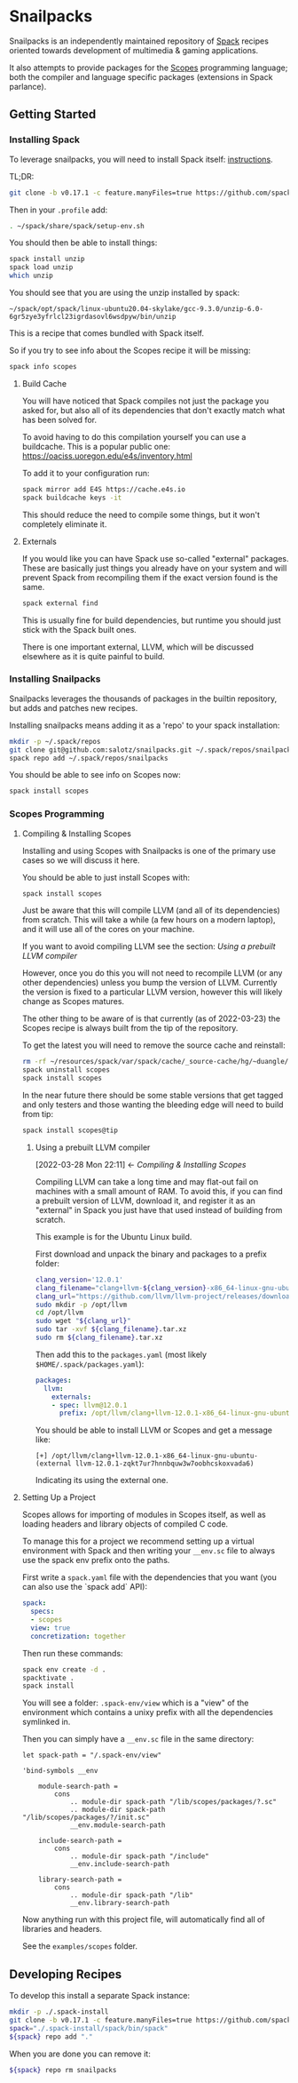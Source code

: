 * Snailpacks

Snailpacks is an independently maintained repository of [[https://spack.io/][Spack]] recipes
oriented towards development of multimedia & gaming applications.

It also attempts to provide packages for the [[http://scopes.rocks][Scopes]] programming
language; both the compiler and language specific packages (extensions
in Spack parlance).

** Getting Started

*** Installing Spack

To leverage snailpacks, you will need to install Spack itself:
[[https://spack.readthedocs.io/en/latest/getting_started.html][instructions]].

TL;DR:

#+begin_src sh
  git clone -b v0.17.1 -c feature.manyFiles=true https://github.com/spack/spack.git ~/spack
#+end_src

Then in your ~.profile~ add:

#+begin_src sh
  . ~/spack/share/spack/setup-env.sh
#+end_src

You should then be able to install things:

#+begin_src sh
  spack install unzip
  spack load unzip
  which unzip
#+end_src

You should see that you are using the unzip installed by spack:

#+begin_example
  ~/spack/opt/spack/linux-ubuntu20.04-skylake/gcc-9.3.0/unzip-6.0-6gr5zye3yfrlcl23igrdasovl6wsdpyw/bin/unzip
#+end_example

This is a recipe that comes bundled with Spack itself.

So if you try to see info about the Scopes recipe it will be missing:

#+begin_src sh
  spack info scopes
#+end_src

**** Build Cache

You will have noticed that Spack compiles not just the package you
asked for, but also all of its dependencies that don't exactly match
what has been solved for.

To avoid having to do this compilation yourself you can use a
buildcache. This is a popular public one:
https://oaciss.uoregon.edu/e4s/inventory.html

To add it to your configuration run:

#+begin_src sh
  spack mirror add E4S https://cache.e4s.io
  spack buildcache keys -it
#+end_src

This should reduce the need to compile some things, but it won't
completely eliminate it.

**** Externals

If you would like you can have Spack use so-called "external"
packages. These are basically just things you already have on your
system and will prevent Spack from recompiling them if the exact
version found is the same.

#+begin_src sh
  spack external find
#+end_src

This is usually fine for build dependencies, but runtime you should
just stick with the Spack built ones.

There is one important external, LLVM, which will be discussed
elsewhere as it is quite painful to build.

*** Installing Snailpacks

Snailpacks leverages the thousands of packages in the builtin
repository, but adds and patches new recipes.

Installing snailpacks means adding it as a 'repo' to your spack
installation:

#+begin_src sh
  mkdir -p ~/.spack/repos
  git clone git@github.com:salotz/snailpacks.git ~/.spack/repos/snailpacks
  spack repo add ~/.spack/repos/snailpacks
#+end_src

You should be able to see info on Scopes now:

#+begin_src sh
  spack install scopes
#+end_src


*** Scopes Programming

**** Compiling & Installing Scopes

Installing and using Scopes with Snailpacks is one of the primary use
cases so we will discuss it here.

You should be able to just install Scopes with:

#+begin_src sh
  spack install scopes
#+end_src

Just be aware that this will compile LLVM (and all of its
dependencies) from scratch. This will take a while (a few hours on a
modern laptop), and it will use all of the cores on your machine.

If you want to avoid compiling LLVM see the section: [[*Using a prebuilt LLVM compiler][Using a prebuilt
LLVM compiler]]

However, once you do this you will not need to recompile LLVM (or any
other dependencies) unless you bump the version of LLVM. Currently the
version is fixed to a particular LLVM version, however this will
likely change as Scopes matures.

The other thing to be aware of is that currently (as of 2022-03-23)
the Scopes recipe is always built from the tip of the repository.

To get the latest you will need to remove the source cache and reinstall:

#+begin_src sh
  rm -rf ~/resources/spack/var/spack/cache/_source-cache/hg/~duangle/scopes
  spack uninstall scopes
  spack install scopes
#+end_src

In the near future there should be some stable versions that get
tagged and only testers and those wanting the bleeding edge will need
to build from tip:

#+begin_src sh
  spack install scopes@tip
#+end_src

***** Using a prebuilt LLVM compiler
:BACKLINKS:
[2022-03-28 Mon 22:11] <- [[*Compiling & Installing Scopes][Compiling & Installing Scopes]]
:END:

Compiling LLVM can take a long time and may flat-out fail on machines
with a small amount of RAM. To avoid this, if you can find a prebuilt
version of LLVM, download it, and register it as an "external" in
Spack you just have that used instead of building from scratch.

This example is for the Ubuntu Linux build.

First download and unpack the binary and packages to a prefix folder:

#+begin_src sh
  clang_version='12.0.1'
  clang_filename="clang+llvm-${clang_version}-x86_64-linux-gnu-ubuntu-16.04"
  clang_url="https://github.com/llvm/llvm-project/releases/download/llvmorg-${clang_version}/${clang_filename}.tar.xz"
  sudo mkdir -p /opt/llvm
  cd /opt/llvm
  sudo wget "${clang_url}"
  sudo tar -xvf ${clang_filename}.tar.xz
  sudo rm ${clang_filename}.tar.xz
#+end_src

Then add this to the ~packages.yaml~ (most likely ~$HOME/.spack/packages.yaml~):

#+begin_src yaml
  packages:
    llvm:
      externals:
      - spec: llvm@12.0.1
        prefix: /opt/llvm/clang+llvm-12.0.1-x86_64-linux-gnu-ubuntu-
#+end_src

You should be able to install LLVM or Scopes and get a message like:

#+begin_example
[+] /opt/llvm/clang+llvm-12.0.1-x86_64-linux-gnu-ubuntu- (external llvm-12.0.1-zqkt7ur7hnnbquw3w7oobhcskoxvada6)
#+end_example

Indicating its using the external one.

**** Setting Up a Project

Scopes allows for importing of modules in Scopes itself, as well as
loading headers and library objects of compiled C code.

To manage this for a project we recommend setting up a virtual
environment with Spack and then writing your ~__env.sc~ file to
always use the spack env prefix onto the paths.

First write a ~spack.yaml~ file with the dependencies that you want
(you can also use the `spack add` API):

#+begin_src yaml
  spack:
    specs:
    - scopes
    view: true
    concretization: together  
#+end_src

Then run these commands:

#+begin_src sh
  spack env create -d .
  spacktivate .
  spack install
#+end_src

You will see a folder: ~.spack-env/view~ which is a "view" of the
environment which contains a unixy prefix with all the dependencies
symlinked in.

Then you can simply have a ~__env.sc~ file in the same directory:

#+begin_src scopes
  let spack-path = "/.spack-env/view"

  'bind-symbols __env

      module-search-path =
          cons
              .. module-dir spack-path "/lib/scopes/packages/?.sc"
              .. module-dir spack-path "/lib/scopes/packages/?/init.sc"
              __env.module-search-path

      include-search-path =
          cons
              .. module-dir spack-path "/include"
              __env.include-search-path

      library-search-path =
          cons
              .. module-dir spack-path "/lib"
              __env.library-search-path
#+end_src

Now anything run with this project file, will automatically find all
of libraries and headers.

See the ~examples/scopes~ folder.



** Developing Recipes

To develop this install a separate Spack instance:

#+begin_src bash
  mkdir -p ./.spack-install
  git clone -b v0.17.1 -c feature.manyFiles=true https://github.com/spack/spack.git ./.spack-install/spack
  spack="./.spack-install/spack/bin/spack"
  ${spack} repo add "."
#+end_src

When you are done you can remove it:

#+begin_src bash
  ${spack} repo rm snailpacks
#+end_src

